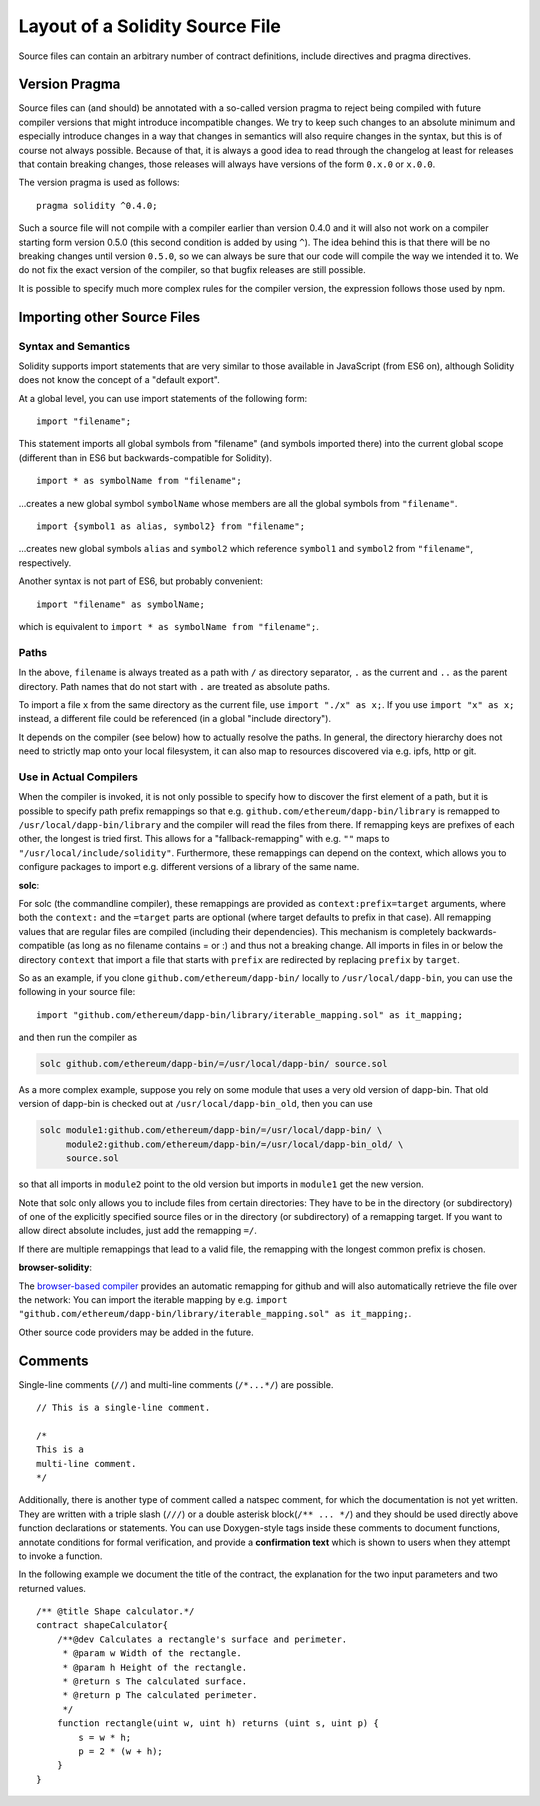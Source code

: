 ********************************
Layout of a Solidity Source File
********************************

Source files can contain an arbitrary number of contract definitions, include directives
and pragma directives.

.. index:: ! pragma, version

Version Pragma
==============

Source files can (and should) be annotated with a so-called version pragma to reject
being compiled with future compiler versions that might introduce incompatible
changes. We try to keep such changes to an absolute minimum and especially
introduce changes in a way that changes in semantics will also require changes
in the syntax, but this is of course not always possible. Because of that, it is always
a good idea to read through the changelog at least for releases that contain
breaking changes, those releases will always have versions of the form
``0.x.0`` or ``x.0.0``.

The version pragma is used as follows::

  pragma solidity ^0.4.0;

Such a source file will not compile with a compiler earlier than version 0.4.0
and it will also not work on a compiler starting form version 0.5.0 (this
second condition is added by using ``^``). The idea behind this is that
there will be no breaking changes until version ``0.5.0``, so we can always
be sure that our code will compile the way we intended it to. We do not fix
the exact version of the compiler, so that bugfix releases are still possible.

It is possible to specify much more complex rules for the compiler version,
the expression follows those used by npm.

.. index:: source file, ! import

.. _import:

Importing other Source Files
============================

Syntax and Semantics
--------------------

Solidity supports import statements that are very similar to those available in JavaScript
(from ES6 on), although Solidity does not know the concept of a "default export".

At a global level, you can use import statements of the following form:

::

  import "filename";

This statement imports all global symbols from "filename" (and symbols imported there) into the
current global scope (different than in ES6 but backwards-compatible for Solidity).

::

  import * as symbolName from "filename";

...creates a new global symbol ``symbolName`` whose members are all the global symbols from ``"filename"``.

::

  import {symbol1 as alias, symbol2} from "filename";

...creates new global symbols ``alias`` and ``symbol2`` which reference ``symbol1`` and ``symbol2`` from ``"filename"``, respectively.

Another syntax is not part of ES6, but probably convenient:

::

  import "filename" as symbolName;

which is equivalent to ``import * as symbolName from "filename";``.

Paths
-----

In the above, ``filename`` is always treated as a path with ``/`` as directory separator,
``.`` as the current and ``..`` as the parent directory. Path names that do not start
with ``.`` are treated as absolute paths.

To import a file ``x`` from the same directory as the current file, use ``import "./x" as x;``.
If you use ``import "x" as x;`` instead, a different file could be referenced
(in a global "include directory").

It depends on the compiler (see below) how to actually resolve the paths.
In general, the directory hierarchy does not need to strictly map onto your local
filesystem, it can also map to resources discovered via e.g. ipfs, http or git.

Use in Actual Compilers
-----------------------

When the compiler is invoked, it is not only possible to specify how to
discover the first element of a path, but it is possible to specify path prefix
remappings so that e.g. ``github.com/ethereum/dapp-bin/library`` is remapped to
``/usr/local/dapp-bin/library`` and the compiler will read the files from there. If
remapping keys are prefixes of each other, the longest is tried first. This
allows for a "fallback-remapping" with e.g. ``""`` maps to
``"/usr/local/include/solidity"``. Furthermore, these remappings can
depend on the context, which allows you to configure packages to
import e.g. different versions of a library of the same name.

**solc**:

For solc (the commandline compiler), these remappings are provided as
``context:prefix=target`` arguments, where both the ``context:`` and the
``=target`` parts are optional (where target defaults to prefix in that
case). All remapping values that are regular files are compiled (including
their dependencies). This mechanism is completely backwards-compatible (as long
as no filename contains = or :) and thus not a breaking change. All imports
in files in or below the directory ``context`` that import a file that
starts with ``prefix`` are redirected by replacing ``prefix`` by ``target``.

So as an example, if you clone
``github.com/ethereum/dapp-bin/`` locally to ``/usr/local/dapp-bin``, you can use
the following in your source file:

::

  import "github.com/ethereum/dapp-bin/library/iterable_mapping.sol" as it_mapping;

and then run the compiler as

.. code-block:: bash

  solc github.com/ethereum/dapp-bin/=/usr/local/dapp-bin/ source.sol

As a more complex example, suppose you rely on some module that uses a
very old version of dapp-bin. That old version of dapp-bin is checked
out at ``/usr/local/dapp-bin_old``, then you can use

.. code-block:: bash

  solc module1:github.com/ethereum/dapp-bin/=/usr/local/dapp-bin/ \
       module2:github.com/ethereum/dapp-bin/=/usr/local/dapp-bin_old/ \
       source.sol

so that all imports in ``module2`` point to the old version but imports
in ``module1`` get the new version.

Note that solc only allows you to include files from certain directories:
They have to be in the directory (or subdirectory) of one of the explicitly
specified source files or in the directory (or subdirectory) of a remapping
target. If you want to allow direct absolute includes, just add the
remapping ``=/``.

If there are multiple remappings that lead to a valid file, the remapping
with the longest common prefix is chosen.

**browser-solidity**:

The `browser-based compiler <https://ethereum.github.io/browser-solidity>`_
provides an automatic remapping for github and will also automatically retrieve
the file over the network:
You can import the iterable mapping by e.g.
``import "github.com/ethereum/dapp-bin/library/iterable_mapping.sol" as it_mapping;``.

Other source code providers may be added in the future.


.. index:: ! comment, natspec

Comments
========

Single-line comments (``//``) and multi-line comments (``/*...*/``) are possible.

::

  // This is a single-line comment.

  /*
  This is a
  multi-line comment.
  */


Additionally, there is another type of comment called a natspec comment,
for which the documentation is not yet written. They are written with a
triple slash (``///``) or a double asterisk block(``/** ... */``) and
they should be used directly above function declarations or statements.
You can use Doxygen-style tags inside these comments to document
functions, annotate conditions for formal verification, and provide a
**confirmation text** which is shown to users when they attempt to invoke a
function.

In the following example we document the title of the contract, the explanation
for the two input parameters and two returned values.

::

 /** @title Shape calculator.*/
 contract shapeCalculator{
     /**@dev Calculates a rectangle's surface and perimeter.
      * @param w Width of the rectangle.
      * @param h Height of the rectangle.
      * @return s The calculated surface.
      * @return p The calculated perimeter.
      */
     function rectangle(uint w, uint h) returns (uint s, uint p) {
         s = w * h;
         p = 2 * (w + h);
     }
 }

